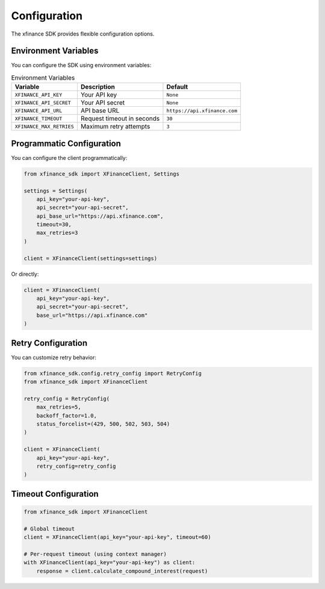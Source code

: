 Configuration
=============

The xfinance SDK provides flexible configuration options.

Environment Variables
---------------------

You can configure the SDK using environment variables:

.. list-table:: Environment Variables
   :header-rows: 1

   * - Variable
     - Description
     - Default
   * - ``XFINANCE_API_KEY``
     - Your API key
     - ``None``
   * - ``XFINANCE_API_SECRET``
     - Your API secret
     - ``None``
   * - ``XFINANCE_API_URL``
     - API base URL
     - ``https://api.xfinance.com``
   * - ``XFINANCE_TIMEOUT``
     - Request timeout in seconds
     - ``30``
   * - ``XFINANCE_MAX_RETRIES``
     - Maximum retry attempts
     - ``3``

Programmatic Configuration
--------------------------

You can configure the client programmatically:

.. code-block:: python

   from xfinance_sdk import XFinanceClient, Settings

   settings = Settings(
       api_key="your-api-key",
       api_secret="your-api-secret",
       api_base_url="https://api.xfinance.com",
       timeout=30,
       max_retries=3
   )

   client = XFinanceClient(settings=settings)

Or directly:

.. code-block:: python

   client = XFinanceClient(
       api_key="your-api-key",
       api_secret="your-api-secret",
       base_url="https://api.xfinance.com"
   )

Retry Configuration
-------------------

You can customize retry behavior:

.. code-block:: python

   from xfinance_sdk.config.retry_config import RetryConfig
   from xfinance_sdk import XFinanceClient

   retry_config = RetryConfig(
       max_retries=5,
       backoff_factor=1.0,
       status_forcelist=(429, 500, 502, 503, 504)
   )

   client = XFinanceClient(
       api_key="your-api-key",
       retry_config=retry_config
   )

Timeout Configuration
---------------------

.. code-block:: python

   from xfinance_sdk import XFinanceClient

   # Global timeout
   client = XFinanceClient(api_key="your-api-key", timeout=60)

   # Per-request timeout (using context manager)
   with XFinanceClient(api_key="your-api-key") as client:
       response = client.calculate_compound_interest(request)